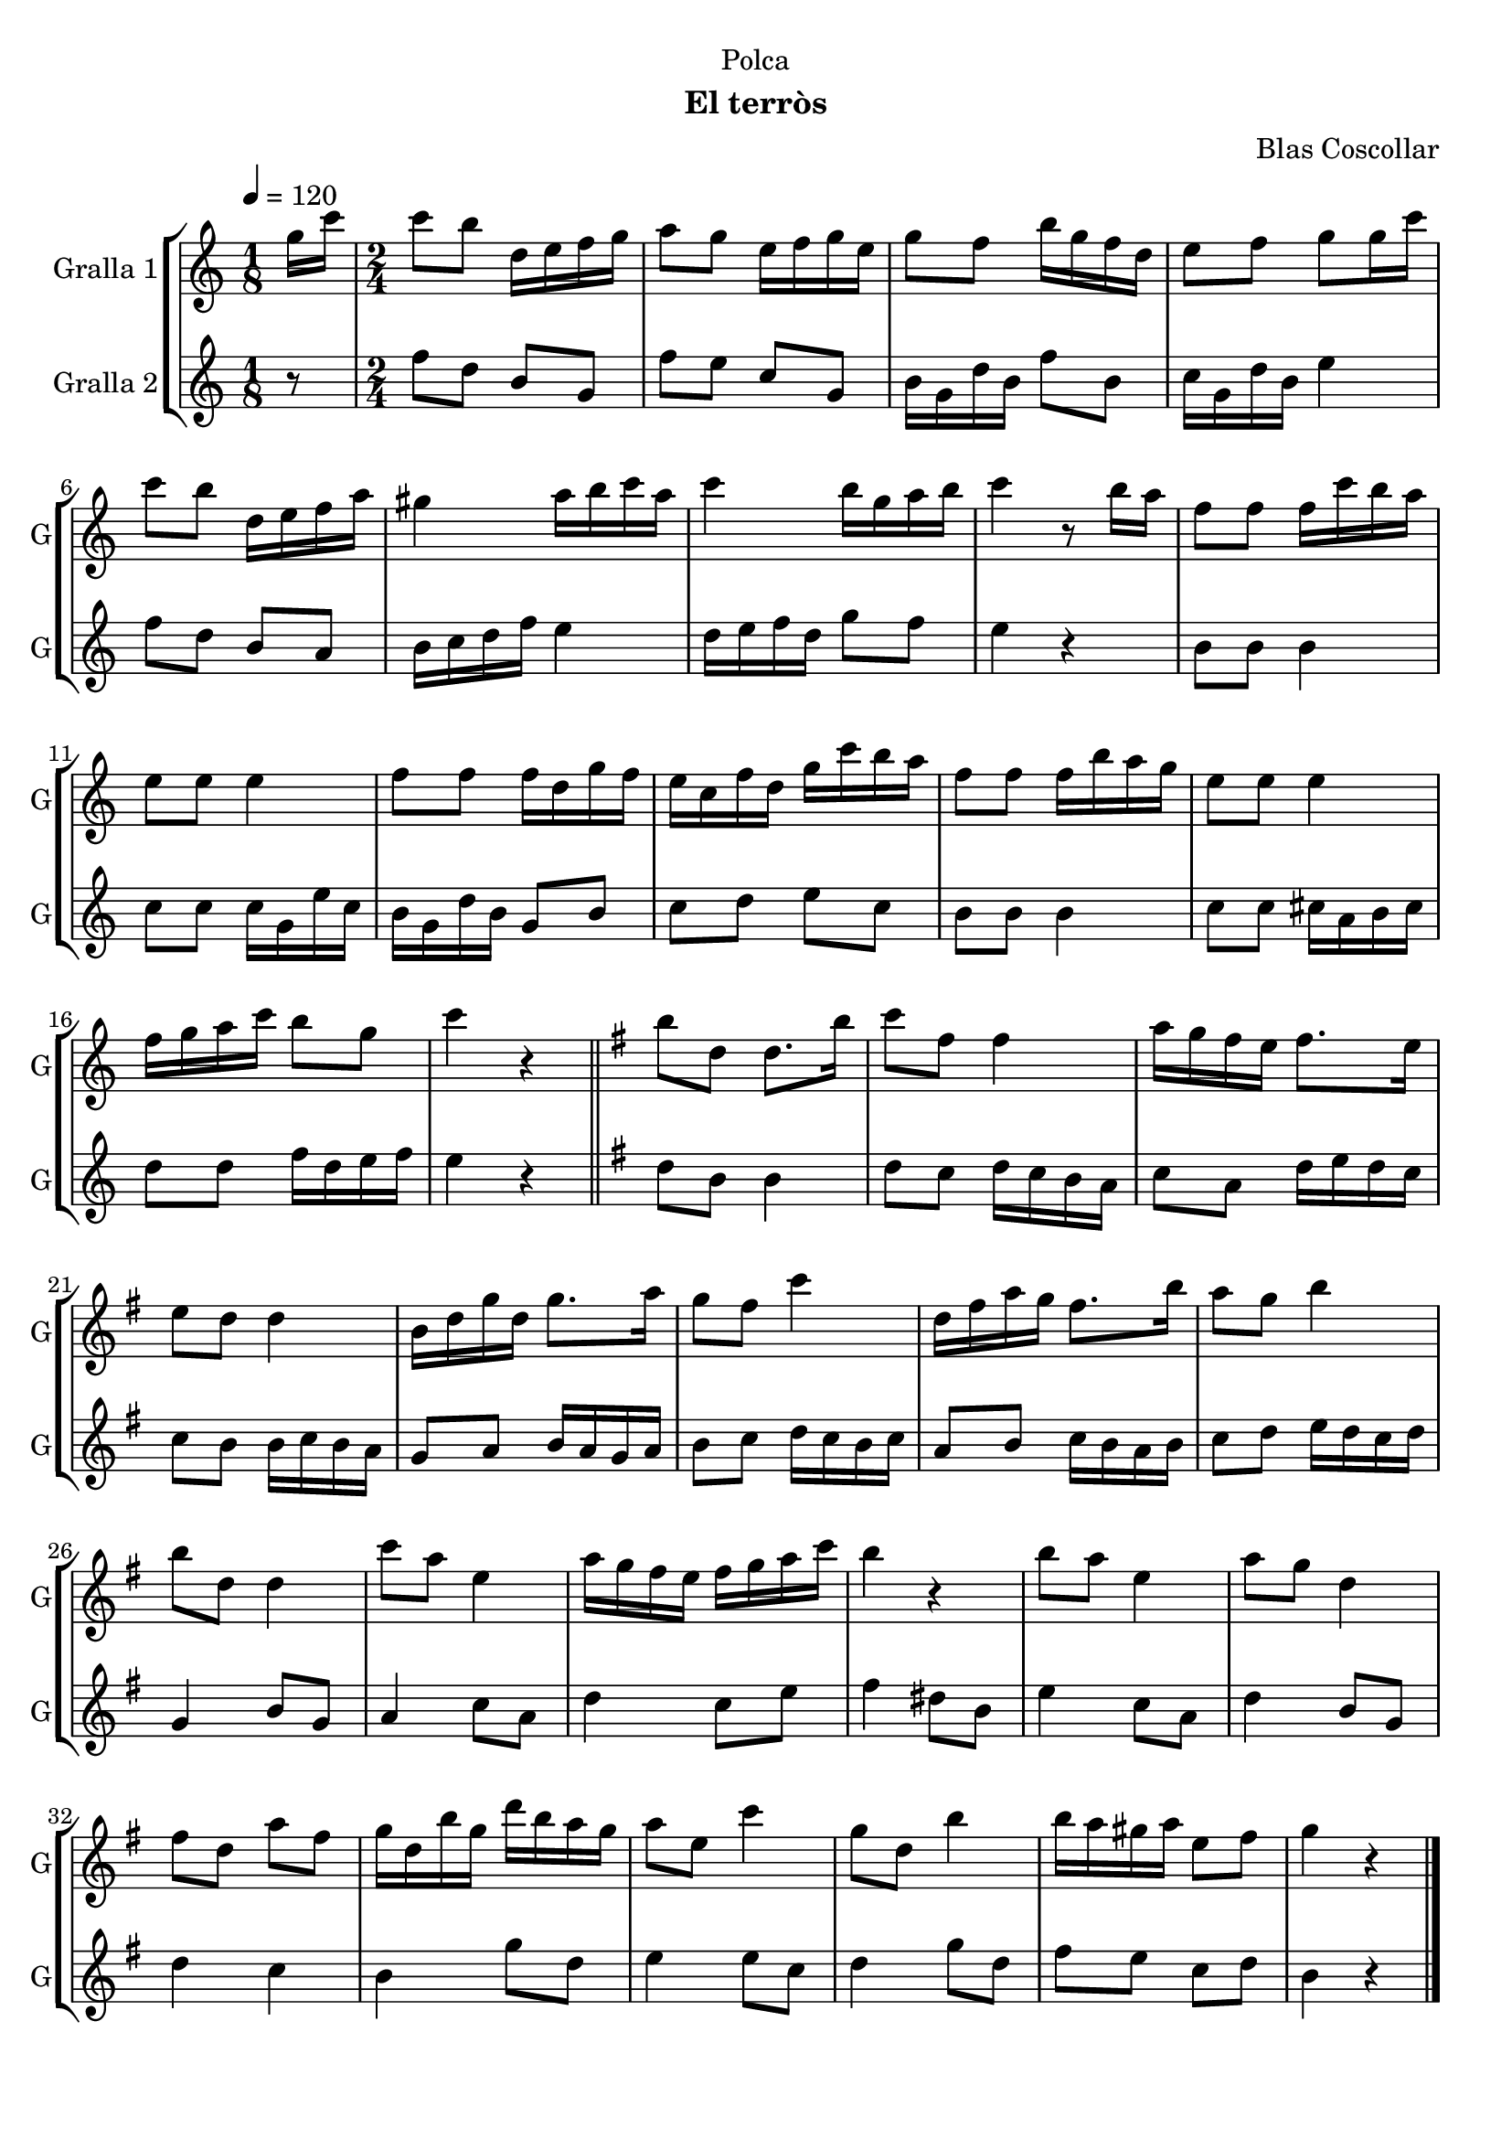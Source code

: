 \version "2.16.2"

\header {
  dedication="Polca"
  title=""
  subtitle="El terròs"
  subsubtitle=""
  poet=""
  meter=""
  piece=""
  composer="Blas Coscollar"
  arranger=""
  opus=""
  instrument=""
  copyright=""
  tagline=""
}

liniaroAa =
\relative g''
{
  \tempo 4=120
  \clef treble
  \key c \major
  \time 1/8
  g16 c  |
  \time 2/4   c8 b d,16 e f g  |
  a8 g e16 f g e  |
  g8 f b16 g f d  |
  %05
  e8 f g g16 c  |
  c8 b d,16 e f a  |
  gis4 a16 b c a  |
  c4 b16 g a b  |
  c4 r8 b16 a  |
  %10
  f8 f f16 c' b a  |
  e8 e e4  |
  f8 f f16 d g f  |
  e16 c f d g c b a  |
  f8 f f16 b a g  |
  %15
  e8 e e4  |
  f16 g a c b8 g  |
  c4 r  \bar "||"
  \key g \major   b8 d, d8. b'16  |
  c8 fis, fis4  |
  %20
  a16 g fis e fis8. e16  |
  e8 d d4  |
  b16 d g d g8. a16  |
  g8 fis c'4  |
  d,16 fis a g fis8. b16  |
  %25
  a8 g b4  |
  b8 d, d4  |
  c'8 a e4  |
  a16 g fis e fis g a c  |
  b4 r  |
  %30
  b8 a e4  |
  a8 g d4  |
  fis8 d a' fis  |
  g16 d b' g d' b a g  |
  a8 e c'4  |
  %35
  g8 d b'4  |
  b16 a gis a e8 fis  |
  g4 r  \bar "|."
}

liniaroAb =
\relative f''
{
  \tempo 4=120
  \clef treble
  \key c \major
  \time 1/8
  r8  |
  \time 2/4   f8 d b g  |
  f'8 e c g  |
  b16 g d' b f'8 b,  |
  %05
  c16 g d' b e4  |
  f8 d b a  |
  b16 c d f e4  |
  d16 e f d g8 f  |
  e4 r  |
  %10
  b8 b b4  |
  c8 c c16 g e' c  |
  b16 g d' b g8 b  |
  c8 d e c  |
  b8 b b4  |
  %15
  c8 c cis16 a b cis  |
  d8 d f16 d e f  |
  e4 r  \bar "||"
  \key g \major   d8 b b4  |
  d8 c d16 c b a  |
  %20
  c8 a d16 e d c  |
  c8 b b16 c b a  |
  g8 a b16 a g a  |
  b8 c d16 c b c  |
  a8 b c16 b a b  |
  %25
  c8 d e16 d c d  |
  g,4 b8 g  |
  a4 c8 a  |
  d4 c8 e  |
  fis4 dis8 b  |
  %30
  e4 c8 a  |
  d4 b8 g  |
  d'4 c  |
  b4 g'8 d  |
  e4 e8 c  |
  %35
  d4 g8 d  |
  fis8 e c d  |
  b4 r  \bar "|."
}

\bookpart {
  \score {
    \new StaffGroup {
      \override Score.RehearsalMark #'self-alignment-X = #LEFT
      <<
        \new Staff \with {instrumentName = #"Gralla 1" shortInstrumentName = #"G"} \liniaroAa
        \new Staff \with {instrumentName = #"Gralla 2" shortInstrumentName = #"G"} \liniaroAb
      >>
    }
    \layout {}
  }
  \score { \unfoldRepeats
    \new StaffGroup {
      \override Score.RehearsalMark #'self-alignment-X = #LEFT
      <<
        \new Staff \with {instrumentName = #"Gralla 1" shortInstrumentName = #"G"} \liniaroAa
        \new Staff \with {instrumentName = #"Gralla 2" shortInstrumentName = #"G"} \liniaroAb
      >>
    }
    \midi {
      \set Staff.midiInstrument = "oboe"
      \set DrumStaff.midiInstrument = "drums"
    }
  }
}

\bookpart {
  \header {instrument="Gralla 1"}
  \score {
    \new StaffGroup {
      \override Score.RehearsalMark #'self-alignment-X = #LEFT
      <<
        \new Staff \liniaroAa
      >>
    }
    \layout {}
  }
  \score { \unfoldRepeats
    \new StaffGroup {
      \override Score.RehearsalMark #'self-alignment-X = #LEFT
      <<
        \new Staff \liniaroAa
      >>
    }
    \midi {
      \set Staff.midiInstrument = "oboe"
      \set DrumStaff.midiInstrument = "drums"
    }
  }
}

\bookpart {
  \header {instrument="Gralla 2"}
  \score {
    \new StaffGroup {
      \override Score.RehearsalMark #'self-alignment-X = #LEFT
      <<
        \new Staff \liniaroAb
      >>
    }
    \layout {}
  }
  \score { \unfoldRepeats
    \new StaffGroup {
      \override Score.RehearsalMark #'self-alignment-X = #LEFT
      <<
        \new Staff \liniaroAb
      >>
    }
    \midi {
      \set Staff.midiInstrument = "oboe"
      \set DrumStaff.midiInstrument = "drums"
    }
  }
}

